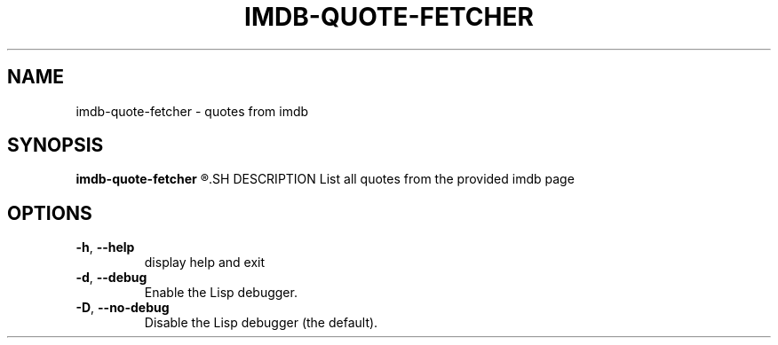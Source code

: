 .TH IMDB\-QUOTE\-FETCHER 1
.SH NAME
imdb\-quote\-fetcher \- quotes from imdb
.SH SYNOPSIS
.B imdb\-quote\-fetcher
.R tt0113277
.SH DESCRIPTION
List all quotes from the provided imdb page
.SH OPTIONS
.TP
.BR \-h ", "\-\-help
display help and exit
.TP
.BR \-d ", "\-\-debug
Enable the Lisp debugger.
.TP
.BR \-D ", "\-\-no-debug
Disable the Lisp debugger (the default).
